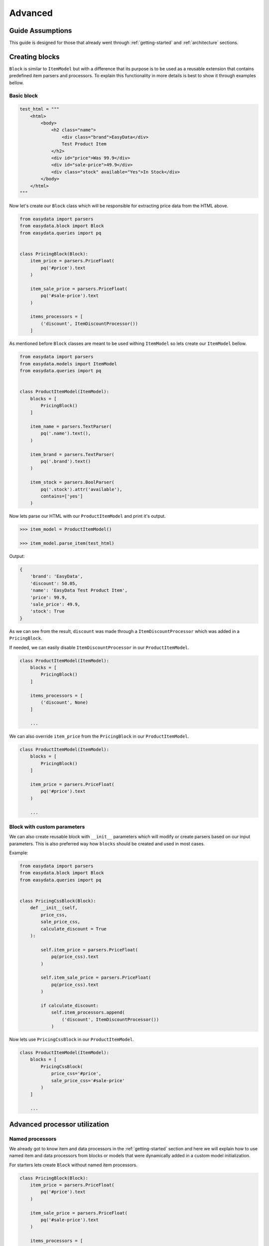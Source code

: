 .. _`advanced`:

========
Advanced
========

Guide Assumptions
=================
This guide is designed for those that already went through :ref:`getting-started`
and :ref:`architecture` sections.

Creating blocks
===============
``Block`` is similar to ``ItemModel`` but with a difference that its purpose is
to be used as a reusable extension that contains predefined item parsers and
processors. To explain this functionality in more details is best to show it
through examples bellow.

Basic block
-----------
.. code-block:: python

    test_html = """
        <html>
            <body>
                <h2 class="name">
                    <div class="brand">EasyData</div>
                    Test Product Item
                </h2>
                <div id="price">Was 99.9</div>
                <div id="sale-price">49.9</div>
                <div class="stock" available="Yes">In Stock</div>
            </body>
        </html>
    """

Now let's create our ``Block`` class which will be responsible for extracting price
data from the HTML above.

.. code-block:: python

    from easydata import parsers
    from easydata.block import Block
    from easydata.queries import pq


    class PricingBlock(Block):
        item_price = parsers.PriceFloat(
            pq('#price').text
        )

        item_sale_price = parsers.PriceFloat(
            pq('#sale-price').text
        )

        items_processors = [
            ('discount', ItemDiscountProcessor())
        ]

As mentioned before ``Block`` classes are meant to be used withing ``ItemModel`` so
lets create our ``ItemModel`` bellow.

.. code-block:: python

    from easydata import parsers
    from easydata.models import ItemModel
    from easydata.queries import pq


    class ProductItemModel(ItemModel):
        blocks = [
            PricingBlock()
        ]

        item_name = parsers.TextParser(
            pq('.name').text(),
        )

        item_brand = parsers.TextParser(
            pq('.brand').text()
        )

        item_stock = parsers.BoolParser(
            pq('.stock').attr('available'),
            contains=['yes']
        )

Now lets parse our HTML with our ``ProductItemModel`` and print it's output.

.. code-block:: python

    >>> item_model = ProductItemModel()

    >>> item_model.parse_item(test_html)

Output:

.. code-block:: python

    {
        'brand': 'EasyData',
        'discount': 50.05,
        'name': 'EasyData Test Product Item',
        'price': 99.9,
        'sale_price': 49.9,
        'stock': True
    }

As we can see from the result, ``discount`` was made through a ``ItemDiscountProcessor``
which was added in a ``PricingBlock``.

If needed, we can easily disable ``ItemDiscountProcessor`` in our ``ProductItemModel``.

.. code-block:: python

    class ProductItemModel(ItemModel):
        blocks = [
            PricingBlock()
        ]

        items_processors = [
            ('discount', None)
        ]

        ...

We can also override ``item_price`` from the ``PricingBlock`` in our ``ProductItemModel``.

.. code-block:: python

    class ProductItemModel(ItemModel):
        blocks = [
            PricingBlock()
        ]

        item_price = parsers.PriceFloat(
            pq('#price').text
        )

        ...

Block with custom parameters
----------------------------
We can also create reusable block with ``__init__`` parameters which will
modify or create parsers based on our input parameters. This is also
preferred way how ``blocks`` should be created and used in most cases.

Example:

.. code-block:: python

    from easydata import parsers
    from easydata.block import Block
    from easydata.queries import pq


    class PricingCssBlock(Block):
        def __init__(self,
            price_css,
            sale_price_css,
            calculate_discount = True
        ):

            self.item_price = parsers.PriceFloat(
                pq(price_css).text
            )

            self.item_sale_price = parsers.PriceFloat(
                pq(price_css).text
            )

            if calculate_discount:
                self.item_processors.append(
                    ('discount', ItemDiscountProcessor())
                )

Now lets use ``PricingCssBlock`` in our ``ProductItemModel``.

.. code-block:: python

    class ProductItemModel(ItemModel):
        blocks = [
            PricingCssBlock(
                price_css='#price',
                sale_price_css='#sale-price'
            )
        ]

        ...


Advanced processor utilization
==============================

Named processors
----------------
We already got to know item and data processors in the :ref:`getting-started`
section and here we will explain how to use named item and data processors from
blocks or models that were dynamically added in a custom model initialization.

For starters lets create ``Block`` without named item processors.

.. code-block:: python

    class PricingBlock(Block):
        item_price = parsers.PriceFloat(
            pq('#price').text
        )

        item_sale_price = parsers.PriceFloat(
            pq('#sale-price').text
        )

        items_processors = [
            ItemDiscountProcessor()
        ]

Now if we wanted to override ``ItemDiscountProcessor`` in our item model, that
wouldn't be possible. Lets see what happens if we added another ``ItemDiscountProcessor``
with custom parameters in our model.

.. code-block:: python

    class ProductItemModel(ItemModel):
        blocks = [
            PricingBlock()
        ]

        items_processors = [
            ItemDiscountProcessor(no_decimals=True)
        ]

        ...

In this case ``ItemDiscountProcessor`` from our ``ProductItemModel`` would be joined
together with the same processor from the ``PricingBlock``. For better understanding
lets just show a list how ``items_processors`` behind the scene look like now.

.. code-block:: python

    [
        ItemDiscountProcessor(),
        ItemDiscountProcessor(no_decimals=True)
    ]

As we see there are two ``ItemDiscountProcessor`` while we want only
``ItemDiscountProcessor`` from our model and ignore one from ``PricingBlock``.

To solve this issue, named processors are the solution. Lets recreate our
``PricingBlock`` but now we will add name to ``ItemDiscountProcessor``.

.. code-block:: python

    class PricingBlock(Block):
        item_price = parsers.PriceFloat(
            pq('#price').text
        )

        item_sale_price = parsers.PriceFloat(
            pq('#sale-price').text
        )

        items_processors = [
            ('discount', ItemDiscountProcessor())
        ]

Now if we want to override in our model, discount item processor from the ``PricingBlock``,
we just assign same name to our ``ItemDiscountProcessor`` as it is in ``PricingBlock``.

.. code-block:: python

    class ProductItemModel(ItemModel):
        blocks = [
            PricingBlock()
        ]

        items_processors = [
            ('discount', ItemDiscountProcessor(no_decimals=True))
        ]

        ...

Now only ``ItemDiscountProcessor`` from our model would get processed.

We can even remove ``ItemDiscountProcessor`` from from the ``PricingBlock`` by
adding ``None`` to our named key in ``tuple`` as we can see in example bellow.

.. code-block:: python

    class ProductItemModel(ItemModel):
        blocks = [
            PricingBlock()
        ]

        items_processors = [
            ('discount', None)
        ]

        ...

Now discount won't be even calculated.

Temporary item parsers
======================
Sometimes we don't want values from item attributes to be outputted in a final
result but we still need because items processors or other parser rely on them.
To solve this issue elegantly, we can just prefix our attr item names with
``item_temp_`` and item with that prefix will be deleted from final output.
Lets show this in example below.

.. code-block:: python

    class ProductItemModel(ItemModel):
        item_temp_price = parsers.PriceFloat(
            pq('#price').text
        )

        item_temp_sale_price = parsers.PriceFloat(
            pq('#sale-price').text
        )

        items_processors = [
            ItemDiscountProcessor()
        ]


Now lets parse our ``ProductItemModel`` and print it's output.

.. code-block:: python

    >>> item_model = ProductItemModel()

    >>> item_model.parse_item(test_html)

Output:

.. code-block:: python

    {
        'discount': 50.05
    }

As we can see only ``'discount'`` and it's value are returned while ``'price'``
and ``'sale_price'`` item keys and it's values gets deleted, but after they are
already passed to item processors in order to be processed.

Item method
===========
In some cases our item parsers just won't parse value from data properly due to
it's complexity and in those cases we can make item methods instead of making an
parser instance on a model property.

Lets demonstrate first parser instance on a model property to get more clarity.

.. code-block:: python

    class ProductItemModel(ItemModel):
        item_brand = parsers.Text(jp('brand'))

Now in this example instead of defining ``Text`` parser on an item property, we
will create item method which will produce exact same end result.

.. code-block:: python

    class ProductItemModel(ItemModel):
        def item_brand(data: DataBag):
            return data['data']['brand']

Data processing in a model
==========================
It's encouraged that you create your own data processors to modify data, so that
custom processors can be reused between other models, but there are some edge
and specific cases which will occur hopefully not often and for that kind of
situations we can override ``preprocess_data`` or ``process_data`` methods from the
``ItemModel`` class. Follow tutorials bellow to get more info regarding these
two methods.

In example bellow we have badly structured json text with missing closing bracket
and because of that it cannot be converted to dict. With ``preprocess_data`` we
can fix it before data is processed by ``data_processors`` and later on, when
json is parsed into dictionary by ``DataJsonToDictProcessor``, we will modify this
dictionary in a ``process_data`` method so that item parsers can use it.

.. code-block:: python

    test_json_text = '{"brand": "EasyData"'

Now lets create our model which will process ``test_json_text`` and utilize
``preprocess_data`` method which will fix bad json in order to be converted
into dictionary by a processor. We will also utilize ``process_data`` which
will create new data source called ``brand_type``.

.. code-block:: python

    class ProductItemModel(ItemModel):
        item_brand = parsers.Text(jp('brand'))

        item_brand_type = parsers.Text(source='brand_type')

        data_processors = [
            DataJsonToDictProcessor()
        ]

        def preprocess_data(self, data):
            data['data'] = data['data'] + '}'
            return data

        def process_data(self, data):
            if 'easydata' in data['data']['brand'].lower():
                data['brand_type'] = 'local'
            else:
                data['brand_type'] = 'other'

            return data


Now lets parse our ``test_json_text`` with ``ProductItemModel`` and show it's output.

.. code-block:: python

    >>> item_model = ProductItemModel()

    >>> item_model.parse_item(test_json_text)

Output:

.. code-block:: python

    {
        'brand': 'EasyData',
        'brand_type': 'local'
    }


Item processing in a model
==========================
In a similar way as ``data_processors``, it's encouraged that you create your
own item processors to modify item dictionary, so that custom processors can be
reused between other models, but there are some edge and specific cases which will
occur hopefully not often and for that kind of situations we can override
``preprocess_item`` or ``process_item`` methods from the ``ItemModel`` class.

Follow example bellow to get more info regarding these two methods.

.. code-block:: python

    test_dict = {
        'price': 999.9,
        'sale_price': 1
    }

Now lets create our model which will process our ``test_dict``. With a ``preprocess_item``
we will modify item dictionary before ``items_processors`` are fired so that we can prepare
item in order to be used in  ``items_processors``. In example bellow we will fix wrong sale
price, so that ``ItemDiscountProcessor`` can properly calculate discount and later we will
utilize ``process_item`` method, where new dictionary item ``final_sale`` will be created
with bool value, which is determined if price is discounted or not.

.. code-block:: python

    class ProductItemModel(ItemModel):
        item_price = parsers.PriceFloat(jp('price'))

        item_temp_sale_price = parsers.PriceFloat(jp('sale_price'))

        items_processors = [
            ItemDiscountProcessor()
        ]

        def preprocess_item(self, item):
            if item['sale_price'] <= 1:
                item['sale_price'] = 0

            return item

        def process_item(self, item):
            item['final_sale'] = bool(item['discount'])

            return item


Now lets parse our ``test_dict`` with ``ProductItemModel`` and show it's output.

.. code-block:: python

    >>> item_model = ProductItemModel()

    >>> item_model.parse_item(test_dict)

Output:

.. code-block:: python

    {
        'discount': 0,
        'final_sale': False,
        'price': 999.9
    }

.. note::
    *Please note that sale_price is missing in final output because we declared in
    a model our sale price property as a temporary and those get deleted at the end,
    but they are still accessible in ``preprocess_item``, ``items_processors`` and
    ``process_item``.*

Variants
========

*Documentation with examples coming soon ...*

Nesting models
==============

*Documentation with examples coming soon ...*

Validation
==========
``easydata`` doesn't come with validation solution since it's main purpose is to
transform data, but it's easy to create your own solution and bellow we will
explain few of different solutions and best way from our perspective to
implement them.

*Examples coming soon ...*
